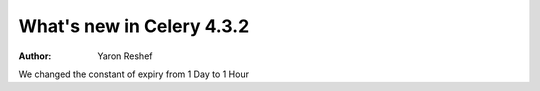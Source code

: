 .. _whatsnew-4.3p:

===================================
 What's new in Celery 4.3.2
===================================
:Author: Yaron Reshef
We changed the constant of expiry from 1 Day to 1 Hour
